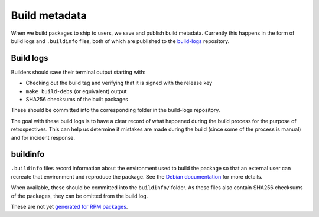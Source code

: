 Build metadata
==============

When we build packages to ship to users, we save and publish build metadata.
Currently this happens in the form of build logs and ``.buildinfo`` files, both
of which are published to the `build-logs <https://github.com/freedomofpress/build-logs>`__ repository.

Build logs
----------

Builders should save their terminal output starting with:

* Checking out the build tag and verifying that it is signed with the release key
* ``make build-debs`` (or equivalent) output
* SHA256 checksums of the built packages

These should be committed into the corresponding folder in the build-logs repository.

The goal with these build logs is to have a clear record of what happened during
the build process for the purpose of retrospectives. This can help us determine if
mistakes are made during the build (since some of the process is manual) and for
incident response.

buildinfo
---------

``.buildinfo`` files record information about the environment used to build the package
so that an external user can recreate that environment and reproduce the package. See
the `Debian documentation <https://wiki.debian.org/ReproducibleBuilds/BuildinfoFiles>`__ for more details.

When available, these should be committed into the ``buildinfo/`` folder. As these files
also contain SHA256 checksums of the packages, they can be omitted from the build log.

These are not yet `generated for RPM packages <https://github.com/freedomofpress/securedrop-builder/issues/418>`__.
